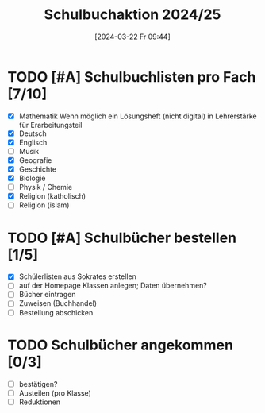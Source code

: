 #+title:      Schulbuchaktion 2024/25
#+date:       [2024-03-22 Fr 09:44]
#+filetags:   :Project:schule:
#+identifier: 20240322T094428
#+CATEGORY: Schulbücher

* TODO [#A] Schulbuchlisten pro Fach [7/10]
DEADLINE: <2024-04-12 Fr>
- [X] Mathematik
  Wenn möglich ein Lösungsheft (nicht digital) in Lehrerstärke für Erarbeitungsteil
- [X] Deutsch
- [X] Englisch
- [ ] Musik
- [X] Geografie
- [X] Geschichte
- [X] Biologie
- [ ] Physik / Chemie
- [X] Religion (katholisch)
- [ ] Religion (islam)


* TODO [#A] Schulbücher bestellen [1/5]
DEADLINE: <2024-04-12 Fr>
- [X] Schülerlisten aus Sokrates erstellen
- [ ] auf der Homepage Klassen anlegen; Daten übernehmen?
- [ ] Bücher eintragen
- [ ] Zuweisen (Buchhandel)
- [ ] Bestellung abschicken


* TODO Schulbücher angekommen [0/3]
- [ ] bestätigen?
- [ ] Austeilen (pro Klasse)
- [ ] Reduktionen
